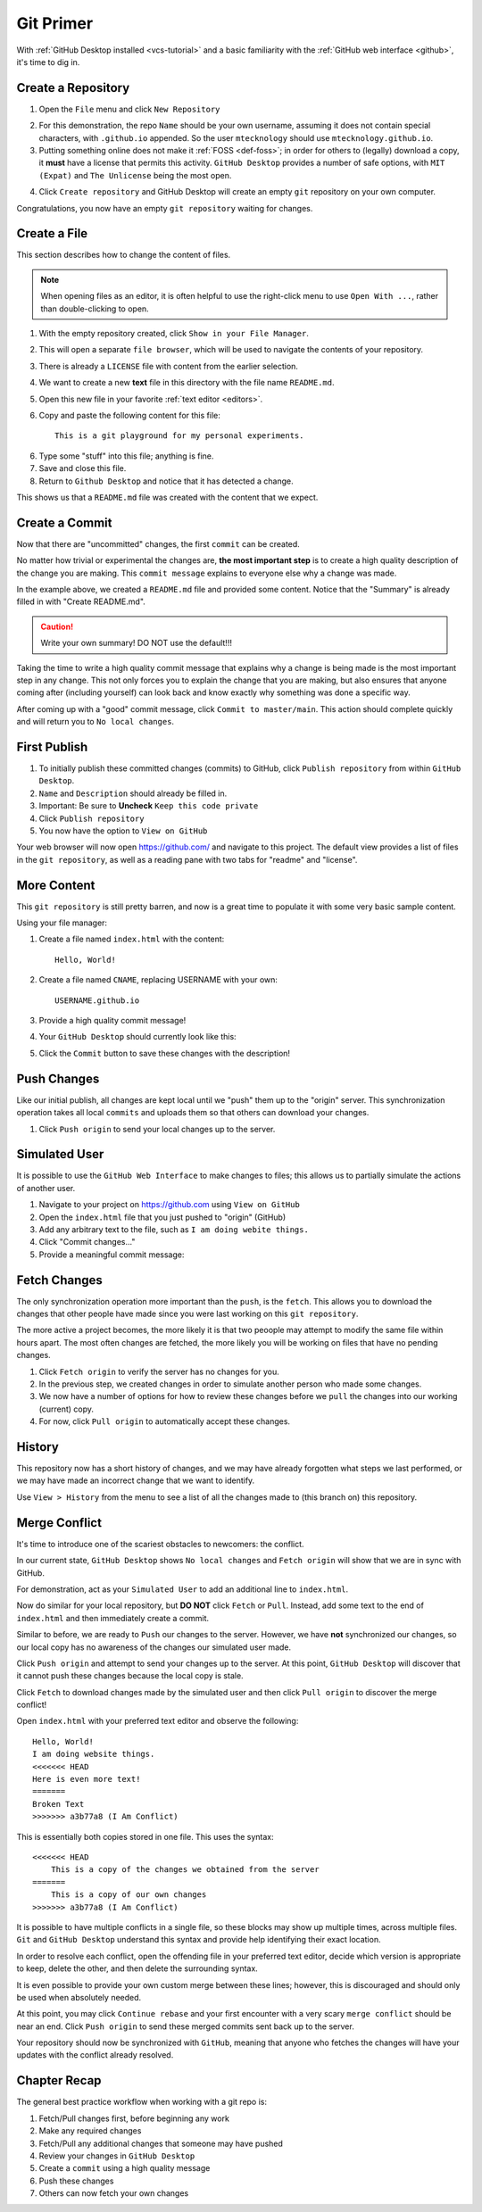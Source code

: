 .. _git-primer:

Git Primer
==========

With :ref:`GitHub Desktop installed <vcs-tutorial>` and a basic familiarity with
the :ref:`GitHub web interface <github>`, it's time to dig in.

Create a Repository
-------------------

1. Open the ``File`` menu and click ``New Repository``

.. image:: /static/images/gitdesk/empty.webp
   :align: center
   :width: 90%

2. For this demonstration, the repo ``Name`` should be your own username,
   assuming it does not contain special characters, with ``.github.io``
   appended. So the user ``mtecknology`` should use ``mtecknology.github.io``.

3. Putting something online does not make it :ref:`FOSS <def-foss>`; in order
   for others to (legally) download a copy, it **must** have a license that
   permits this activity. ``GitHub Desktop`` provides a number of safe options,
   with ``MIT (Expat)`` and ``The Unlicense`` being the most open.

.. image:: /static/images/gitdesk/new_repo.webp
   :align: center

4. Click ``Create repository`` and GitHub Desktop will create an empty ``git``
   repository on your own computer.

Congratulations, you now have an empty ``git repository`` waiting for changes.

.. image:: /static/images/gitdesk/nochange.webp
   :align: center

Create a File
-------------

This section describes how to change the content of files.

.. note:: When opening files as an editor, it is often helpful to use the
   right-click menu to use ``Open With ...``, rather than double-clicking
   to open.

1. With the empty repository created, click ``Show in your File Manager``.
2. This will open a separate ``file browser``, which will be used to navigate
   the contents of your repository.
3. There is already a ``LICENSE`` file with content from the earlier selection.
4. We want to create a new **text** file in this directory with the file name
   ``README.md``.
5. Open this new file in your favorite :ref:`text editor <editors>`.
6. Copy and paste the following content for this file::

       This is a git playground for my personal experiments.

6. Type some "stuff" into this file; anything is fine.
7. Save and close this file.
8. Return to ``Github Desktop`` and notice that it has detected a change.

.. image:: /static/images/gitdesk/new_file.webp
   :align: center

This shows us that a ``README.md`` file was created with the content that we
expect.

Create a Commit
---------------

Now that there are "uncommitted" changes, the first ``commit`` can be created.

No matter how trivial or experimental the changes are, **the most important
step** is to create a high quality description of the change you are making.
This ``commit message`` explains to everyone else why a change was made.

In the example above, we created a ``README.md`` file and provided some content.
Notice that the "Summary" is already filled in with "Create README.md".

.. image:: /static/images/gitdesk/empty_commit.webp
   :align: center

.. caution:: Write your own summary! DO NOT use the default!!!

Taking the time to write a high quality commit message that explains why a
change is being made is the most important step in any change. This not only
forces you to explain the change that you are making, but also ensures that
anyone coming after (including yourself) can look back and know exactly why
something was done a specific way.

.. image:: /static/images/gitdesk/first_commit.webp
   :align: center

After coming up with a "good" commit message, click ``Commit to master/main``.
This action should complete quickly and will return you to ``No local changes``.

First Publish
-------------

1. To initially publish these committed changes (commits) to GitHub, click
   ``Publish repository`` from within ``GitHub Desktop``.
2. ``Name`` and ``Description`` should already be filled in.
3. Important: Be sure to **Uncheck** ``Keep this code private``
4. Click ``Publish repository``
5. You now have the option to ``View on GitHub``

Your web browser will now open https://github.com/ and navigate to this project.
The default view provides a list of files in the ``git repository``, as well as
a reading pane with two tabs for "readme" and "license".

.. image:: /static/images/gitdesk/first_push.webp
   :align: center
   :width: 90%

More Content
------------

This ``git repository`` is still pretty barren, and now is a great time to
populate it with some very basic sample content.

Using your file manager:

1. Create a file named ``index.html`` with the content::

       Hello, World!

2. Create a file named ``CNAME``, replacing USERNAME with your own::

       USERNAME.github.io

3. Provide a high quality commit message!

4. Your ``GitHub Desktop`` should currently look like this:

.. image:: /static/images/gitdesk/newsite_commit.webp
   :align: center

5. Click the ``Commit`` button to save these changes with the description!


Push Changes
------------

Like our initial publish, all changes are kept local until we "push" them up to
the "origin" server. This synchronization operation takes all local ``commits``
and uploads them so that others can download your changes.

1. Click ``Push origin`` to send your local changes up to the server.

Simulated User
--------------

It is possible to use the ``GitHub Web Interface`` to make changes to files;
this allows us to partially simulate the actions of another user.

1. Navigate to your project on https://github.com using ``View on GitHub``
2. Open the ``index.html`` file that you just pushed to "origin" (GitHub)
3. Add any arbitrary text to the file, such as ``I am doing webite things.``
4. Click "Commit changes..."
5. Provide a meaningful commit message:

.. image:: /static/images/gitdesk/web_commit.webp
   :align: center
   :width: 90%


Fetch Changes
-------------

The only synchronization operation more important than the ``push``, is the
``fetch``. This allows you to download the changes that other people have made
since you were last working on this ``git repository``.

The more active a project becomes, the more likely it is that two peoople may
attempt to modify the same file within hours apart. The most often changes are
fetched, the more likely you will be working on files that have no pending
changes.

1. Click ``Fetch origin`` to verify the server has no changes for you.
2. In the previous step, we created changes in order to simulate another person
   who made some changes.
3. We now have a number of options for how to review these changes before we
   ``pull`` the changes into our working (current) copy.
4. For now, click ``Pull origin`` to automatically accept these changes.

History
-------

This repository now has a short history of changes, and we may have already
forgotten what steps we last performed, or we may have made an incorrect change
that we want to identify.

Use ``View > History`` from the menu to see a list of all the changes made to
(this branch on) this repository.

.. image:: /static/images/gitdesk/history.webp
   :align: center
   :width: 90%

Merge Conflict
--------------

It's time to introduce one of the scariest obstacles to newcomers: the conflict.

In our current state, ``GitHub Desktop`` shows ``No local changes`` and ``Fetch
origin`` will show that we are in sync with GitHub.

For demonstration, act as your ``Simulated User`` to add an additional line to
``index.html``.

.. image:: /static/images/gitdesk/conflict_change1.webp
   :align: center
   :width: 90%

Now do similar for your local repository, but **DO NOT** click ``Fetch`` or
``Pull``. Instead, add some text to the end of ``index.html`` and then
immediately create a commit.

.. image:: /static/images/gitdesk/conflict_change2.webp
   :align: center
   :width: 90%

Similar to before, we are ready to ``Push`` our changes to the server. However,
we have **not** synchronized our changes, so our local copy has no awareness of
the changes our simulated user made.

Click ``Push origin`` and attempt to send your changes up to the server. At this
point, ``GitHub Desktop`` will discover that it cannot push these changes
because the local copy is stale.

.. image:: /static/images/gitdesk/must_fetch.webp
   :align: center

Click ``Fetch`` to download changes made by the simulated user and then click
``Pull origin`` to discover the merge conflict!

.. image:: /static/images/gitdesk/merge_conflict.webp
   :align: center

Open ``index.html`` with your preferred text editor and observe the following::

    Hello, World!
    I am doing website things.
    <<<<<<< HEAD
    Here is even more text!
    =======
    Broken Text
    >>>>>>> a3b77a8 (I Am Conflict)

This is essentially both copies stored in one file. This uses the syntax::

    <<<<<<< HEAD
        This is a copy of the changes we obtained from the server
    =======
        This is a copy of our own changes
    >>>>>>> a3b77a8 (I Am Conflict)

It is possible to have multiple conflicts in a single file, so these blocks may
show up multiple times, across multiple files. ``Git`` and ``GitHub Desktop``
understand this syntax and provide help identifying their exact location.

.. image:: /static/images/gitdesk/merge_conflicts.webp
   :align: center

In order to resolve each conflict, open the offending file in your preferred
text editor, decide which version is appropriate to keep, delete the other, and
then delete the surrounding syntax.

It is even possible to provide your own custom merge between these lines;
however, this is discouraged and should only be used when absolutely needed.

.. image:: /static/images/gitdesk/merge_clean.webp
   :align: center

At this point, you may click ``Continue rebase`` and your first encounter with a
very scary ``merge conflict`` should be near an end. Click ``Push origin`` to
send these merged commits sent back up to the server.

Your repository should now be synchronized with ``GitHub``, meaning that anyone
who fetches the changes will have your updates with the conflict already
resolved.

.. _git-recap:

Chapter Recap
-------------

The general best practice workflow when working with a git repo is:

1. Fetch/Pull changes first, before beginning any work
2. Make any required changes
3. Fetch/Pull any additional changes that someone may have pushed
4. Review your changes in ``GitHub Desktop``
5. Create a ``commit`` using a high quality message
6. Push these changes
7. Others can now fetch your own changes
